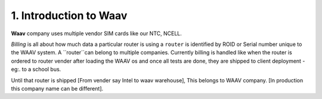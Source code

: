 1. Introduction to Waav
====================

**Waav** company uses multiple vendor SIM cards like our NTC, NCELL.

*Billing* is all about how much data a particular router is using a ``router`` is identified by ROID or Serial number unique to the WAAV system.
A ``router``can belong to multiple companies. Currently billing is handled like when the router is ordered to router vender after loading the WAAV os and once all tests are done, they are shipped to client deployment - eg:. to a school bus.

Until that router is shipped [From vender say Intel to waav warehouse], 
This belongs to WAAV company. [In production this company name can be different].
